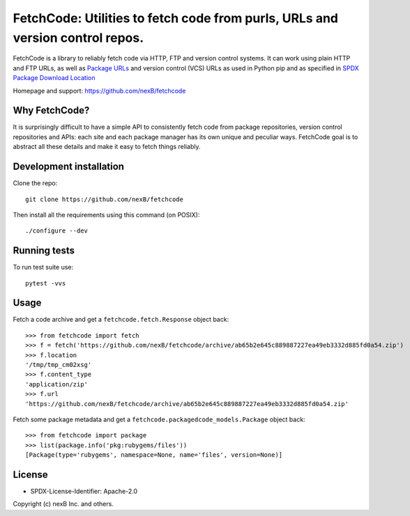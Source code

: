 FetchCode: Utilities to fetch code from purls, URLs and version control repos.
================================================================================

FetchCode is a library to reliably fetch code via HTTP, FTP and version control
systems. It can work using plain HTTP and FTP URLs, as well as
`Package URLs <https://github.com/package-url>`_ and version control (VCS) URLs
as used in Python pip and as specified in `SPDX Package Download Location
<https://spdx.github.io/spdx-spec/3-package-information/#37-package-download-location>`_

Homepage and support: https://github.com/nexB/fetchcode


Why FetchCode?
--------------

It is surprisingly difficult to have a simple API to consistently fetch code
from package repositories, version control repositories and APIs: each site
and each package manager has its own unique and peculiar ways. FetchCode goal
is to abstract all these details and make it easy to fetch things reliably.


Development installation
--------------------------

Clone the repo::

    git clone https://github.com/nexB/fetchcode

Then install all the requirements using this command (on POSIX)::

    ./configure --dev


Running tests
----------------

To run test suite use::

    pytest -vvs


Usage
--------

Fetch a code archive and get a ``fetchcode.fetch.Response`` object back::

    >>> from fetchcode import fetch
    >>> f = fetch('https://github.com/nexB/fetchcode/archive/ab65b2e645c889887227ea49eb3332d885fd0a54.zip')
    >>> f.location
    '/tmp/tmp_cm02xsg'
    >>> f.content_type
    'application/zip'
    >>> f.url
    'https://github.com/nexB/fetchcode/archive/ab65b2e645c889887227ea49eb3332d885fd0a54.zip'

Fetch some package metadata and get a ``fetchcode.packagedcode_models.Package`` object back::

    >>> from fetchcode import package
    >>> list(package.info('pkg:rubygems/files'))
    [Package(type='rubygems', namespace=None, name='files', version=None)]


License
--------

- SPDX-License-Identifier: Apache-2.0

Copyright (c) nexB Inc. and others.
